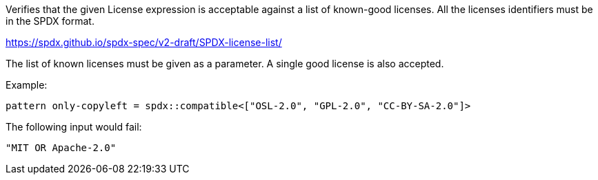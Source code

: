 Verifies that the given License expression is acceptable against a list of known-good licenses.
All the licenses identifiers must be in the SPDX format.

https://spdx.github.io/spdx-spec/v2-draft/SPDX-license-list/

The list of known licenses must be given as a parameter. A single good license is also accepted.

Example:

[source]
----
pattern only-copyleft = spdx::compatible<["OSL-2.0", "GPL-2.0", "CC-BY-SA-2.0"]>
----

The following input would fail:

[source,json]
----
"MIT OR Apache-2.0"
----